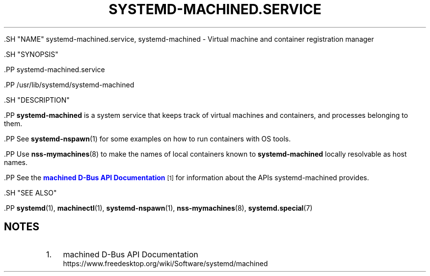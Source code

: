 '\" t
.TH "SYSTEMD\-MACHINED\&.SERVICE" "8" "" "systemd 239" "systemd-machined.service"
.\" -----------------------------------------------------------------
.\" * Define some portability stuff
.\" -----------------------------------------------------------------
.\" ~~~~~~~~~~~~~~~~~~~~~~~~~~~~~~~~~~~~~~~~~~~~~~~~~~~~~~~~~~~~~~~~~
.\" http://bugs.debian.org/507673
.\" http://lists.gnu.org/archive/html/groff/2009-02/msg00013.html
.\" ~~~~~~~~~~~~~~~~~~~~~~~~~~~~~~~~~~~~~~~~~~~~~~~~~~~~~~~~~~~~~~~~~
.ie \n(.g .ds Aq \(aq
.el       .ds Aq '
.\" -----------------------------------------------------------------
.\" * set default formatting
.\" -----------------------------------------------------------------
.\" disable hyphenation
.nh
.\" disable justification (adjust text to left margin only)
.ad l
.\" -----------------------------------------------------------------
.\" * MAIN CONTENT STARTS HERE *
.\" -----------------------------------------------------------------


  

  

  .SH "NAME"
systemd-machined.service, systemd-machined \- Virtual machine and container registration manager


  .SH "SYNOPSIS"

    .PP
systemd\-machined\&.service

    .PP
/usr/lib/systemd/systemd\-machined

  

  .SH "DESCRIPTION"

    

    .PP
\fBsystemd\-machined\fR
is a system service that keeps track of virtual machines and containers, and processes belonging to them\&.


    .PP
See
\fBsystemd-nspawn\fR(1)
for some examples on how to run containers with OS tools\&.


    .PP
Use
\fBnss-mymachines\fR(8)
to make the names of local containers known to
\fBsystemd\-machined\fR
locally resolvable as host names\&.


    .PP
See the
\m[blue]\fBmachined D\-Bus API Documentation\fR\m[]\&\s-2\u[1]\d\s+2
for information about the APIs
systemd\-machined
provides\&.

  

  .SH "SEE ALSO"

    
    .PP
\fBsystemd\fR(1),
\fBmachinectl\fR(1),
\fBsystemd-nspawn\fR(1),
\fBnss-mymachines\fR(8),
\fBsystemd.special\fR(7)

  
.SH "NOTES"
.IP " 1." 4
machined D-Bus API Documentation
.RS 4
\%https://www.freedesktop.org/wiki/Software/systemd/machined
.RE
